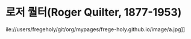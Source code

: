 * 로저 퀄터(Roger Quilter, 1877-1953)
  ile://users/fregeholy/git/org/mypages/frege-holy.github.io/image/a.jpg]]
